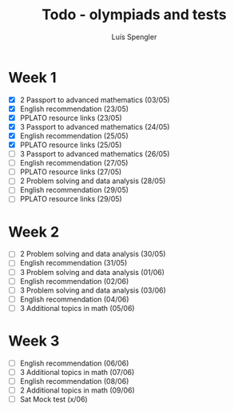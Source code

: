 #+REVEAL_ROOT: https://cdn.jsdelivr.net/npm/reveal.js
#+REVEAL_REVEAL_JS_VERSION: 4
#+REVEAL_TRANS: linear
#+REVEAL_THEME: moon
#+OPTIONS: timestamp:nil toc:nil num:nil
#+Title: Todo - olympiads and tests
#+Author: Luís Spengler



* Week 1
+ [X] 2 Passport to advanced mathematics (03/05)
+ [X] English recommendation (23/05)
+ [X] PPLATO resource links (23/05)
+ [X] 3 Passport to advanced mathematics (24/05)
+ [X] English recommendation (25/05)
+ [X] PPLATO resource links (25/05)
+ [ ] 3 Passport to advanced mathematics (26/05)
+ [ ] English recommendation (27/05)
+ [ ] PPLATO resource links (27/05)
+ [ ] 2 Problem solving and data analysis (28/05)
+ [ ] English recommendation (29/05)
+ [ ] PPLATO resource links (29/05)

* Week 2
+ [ ] 2 Problem solving and data analysis (30/05)
+ [ ] English recommendation (31/05)
+ [ ] 3 Problem solving and data analysis (01/06)
+ [ ] English recommendation (02/06)
+ [ ] 3 Problem solving and data analysis (03/06)
+ [ ] English recommendation (04/06)
+ [ ] 3 Additional topics in math (05/06)

* Week 3
+ [ ] English recommendation (06/06)
+ [ ] 3 Additional topics in math (07/06)
+ [ ] English recommendation (08/06)
+ [ ] 2 Additional topics in math (09/06)
+ [ ] Sat Mock test (x/06)
